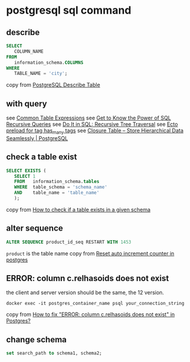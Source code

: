 * postgresql sql command
:PROPERTIES:
:CUSTOM_ID: postgresql-sql-command
:END:
** describe
:PROPERTIES:
:CUSTOM_ID: describe
:END:
#+begin_src sql
SELECT
   COLUMN_NAME
FROM
   information_schema.COLUMNS
WHERE
   TABLE_NAME = 'city';
#+end_src

copy from
[[http://www.postgresqltutorial.com/postgresql-describe-table/][PostgreSQL
Describe Table]]

** with query
:PROPERTIES:
:CUSTOM_ID: with-query
:END:
see [[https://www.postgresql.org/docs/current/queries-with.html][Common
Table Expressions]] see
[[https://academy.vertabelo.com/blog/get-to-know-the-power-of-sql-recursive-queries/][Get
to Know the Power of SQL Recursive Queries]] see
[[https://academy.vertabelo.com/blog/do-it-in-sql-recursive-tree-traversal/][Do
It in SQL: Recursive Tree Traversal]] see
[[https://elixirforum.com/t/ecto-preload-for-tag-has-many-tags/4323][Ecto
preload for tag has_many tags]] see
[[https://www.technobytz.com/closure_table_store_hierarchical_data.html][Closure
Table -- Store Hierarchical Data Seamlessly | PostgreSQL]]

** check a table exist
:PROPERTIES:
:CUSTOM_ID: check-a-table-exist
:END:
#+begin_src sql
SELECT EXISTS (
   SELECT 1
   FROM   information_schema.tables
   WHERE  table_schema = 'schema_name'
   AND    table_name = 'table_name'
   );
#+end_src

copy from
[[https://stackoverflow.com/questions/20582500/how-to-check-if-a-table-exists-in-a-given-schema][How
to check if a table exists in a given schema]]

** alter sequence
:PROPERTIES:
:CUSTOM_ID: alter-sequence
:END:
#+begin_src sql
ALTER SEQUENCE product_id_seq RESTART WITH 1453
#+end_src

=product= is the table name copy from
[[https://stackoverflow.com/questions/5342440/reset-auto-increment-counter-in-postgres][Reset
auto increment counter in postgres]]

** ERROR: column c.relhasoids does not exist
:PROPERTIES:
:CUSTOM_ID: error-column-c.relhasoids-does-not-exist
:END:
the client and server version should be the same, the 12 version.

#+begin_src shell
docker exec -it postgres_container_name psql your_connection_string
#+end_src

copy from
[[https://stackoverflow.com/questions/58461178/how-to-fix-error-column-c-relhasoids-does-not-exist-in-postgres][How
to fix "ERROR: column c.relhasoids does not exist" in Postgres?]]

** change schema
:PROPERTIES:
:CUSTOM_ID: change-schema
:END:
#+begin_src sql
set search_path to schema1, schema2;
#+end_src
